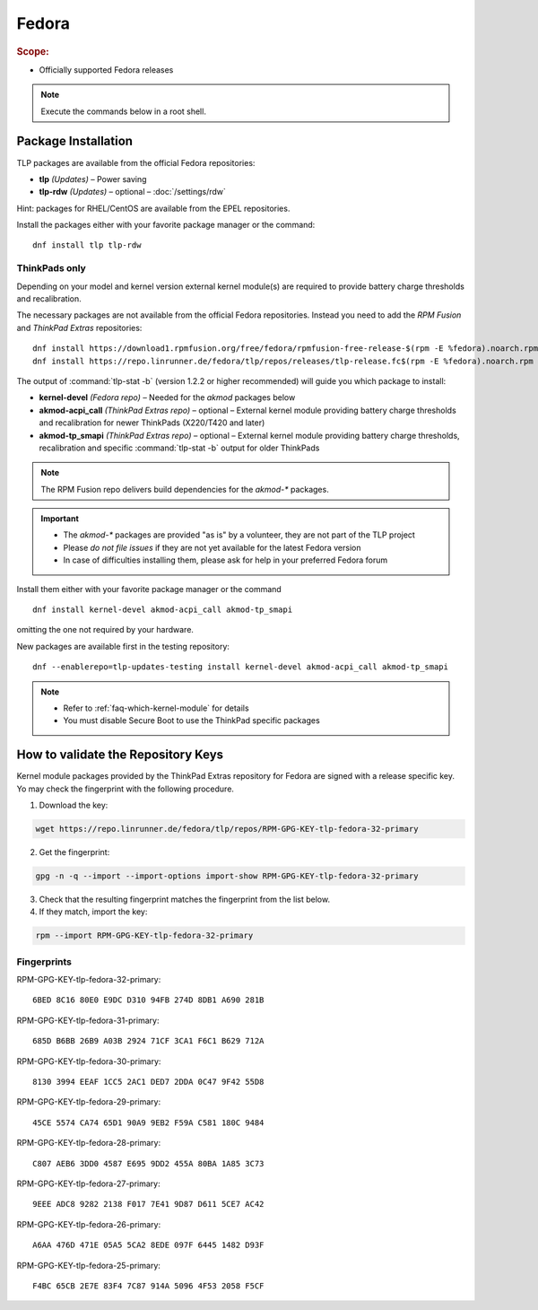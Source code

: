 Fedora
======
.. rubric:: Scope:

* Officially supported Fedora releases

.. note::

    Execute the commands below in a root shell.

Package Installation
--------------------
TLP packages are available from the official Fedora repositories:

* **tlp** *(Updates)* – Power saving
* **tlp-rdw** *(Updates)* – optional – :doc:`/settings/rdw`

Hint: packages for RHEL/CentOS are available from the EPEL repositories.

Install the packages either with your favorite package manager or the command: ::

   dnf install tlp tlp-rdw

ThinkPads only
^^^^^^^^^^^^^^
Depending on your model and kernel version external kernel module(s) are required
to provide battery charge thresholds and recalibration.

The necessary packages are not available from the official Fedora repositories.
Instead you need to add the `RPM Fusion` and `ThinkPad Extras` repositories: ::

   dnf install https://download1.rpmfusion.org/free/fedora/rpmfusion-free-release-$(rpm -E %fedora).noarch.rpm
   dnf install https://repo.linrunner.de/fedora/tlp/repos/releases/tlp-release.fc$(rpm -E %fedora).noarch.rpm

The output of :command:`tlp-stat -b` (version 1.2.2 or higher recommended) will guide
you which package to install:

* **kernel-devel** *(Fedora repo)* – Needed for the `akmod` packages below
* **akmod-acpi_call** *(ThinkPad Extras repo)* – optional – External kernel module providing
  battery charge thresholds and recalibration for newer ThinkPads (X220/T420 and later)
* **akmod-tp_smapi** *(ThinkPad Extras repo)* – optional – External kernel module providing
  battery charge thresholds, recalibration and specific :command:`tlp-stat -b`
  output for older ThinkPads

.. note::

    The RPM Fusion repo delivers build dependencies for the `akmod-*` packages.

.. important::

    * The `akmod-*` packages are provided "as is" by a volunteer, they are
      not part of the TLP project
    * Please *do not file issues* if they are not yet available for the
      latest Fedora version
    * In case of difficulties installing them, please ask for help in your
      preferred Fedora forum

Install them either with your favorite package manager or the command ::

   dnf install kernel-devel akmod-acpi_call akmod-tp_smapi

omitting the one not required by your hardware.

New packages are available first in the testing repository: ::

   dnf --enablerepo=tlp-updates-testing install kernel-devel akmod-acpi_call akmod-tp_smapi

.. note::

    * Refer to :ref:`faq-which-kernel-module` for details
    * You must disable Secure Boot to use the ThinkPad specific packages

How to validate the Repository Keys
-----------------------------------
Kernel module packages provided by the ThinkPad Extras repository for Fedora are
signed with a release specific key. Yo may check the fingerprint with the
following procedure.

1. Download the key:

.. code-block:: none

    wget https://repo.linrunner.de/fedora/tlp/repos/RPM-GPG-KEY-tlp-fedora-32-primary

2. Get the fingerprint:

.. code-block:: none

    gpg -n -q --import --import-options import-show RPM-GPG-KEY-tlp-fedora-32-primary

3. Check that the resulting fingerprint matches the fingerprint from the list below.

4. If they match, import the key:

.. code-block:: none

    rpm --import RPM-GPG-KEY-tlp-fedora-32-primary

Fingerprints
^^^^^^^^^^^^
RPM-GPG-KEY-tlp-fedora-32-primary: ::

    6BED 8C16 80E0 E9DC D310 94FB 274D 8DB1 A690 281B

RPM-GPG-KEY-tlp-fedora-31-primary: ::

    685D B6BB 26B9 A03B 2924 71CF 3CA1 F6C1 B629 712A

RPM-GPG-KEY-tlp-fedora-30-primary: ::

    8130 3994 EEAF 1CC5 2AC1 DED7 2DDA 0C47 9F42 55D8

RPM-GPG-KEY-tlp-fedora-29-primary: ::

    45CE 5574 CA74 65D1 90A9 9EB2 F59A C581 180C 9484

RPM-GPG-KEY-tlp-fedora-28-primary: ::

    C807 AEB6 3DD0 4587 E695 9DD2 455A 80BA 1A85 3C73

RPM-GPG-KEY-tlp-fedora-27-primary: ::

    9EEE ADC8 9282 2138 F017 7E41 9D87 D611 5CE7 AC42

RPM-GPG-KEY-tlp-fedora-26-primary: ::

    A6AA 476D 471E 05A5 5CA2 8EDE 097F 6445 1482 D93F

RPM-GPG-KEY-tlp-fedora-25-primary: ::

    F4BC 65CB 2E7E 83F4 7C87 914A 5096 4F53 2058 F5CF



